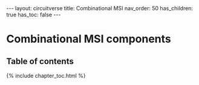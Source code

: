 #+OPTIONS: toc:nil todo:nil title:nil author:nil date:nil

#+BEGIN_EXPORT html
---
layout: circuitverse
title: Combinational MSI
nav_order: 50
has_children: true
has_toc: false
---
#+END_EXPORT

* Combinational MSI components
  :PROPERTIES:
  :JTD:      {: .no_toc}
  :END:
  
** Table of contents
   :PROPERTIES:
   :JTD:      {: .no_toc .text-delta}
   :END:

#+BEGIN_EXPORT html
{% include chapter_toc.html %}
#+END_EXPORT

